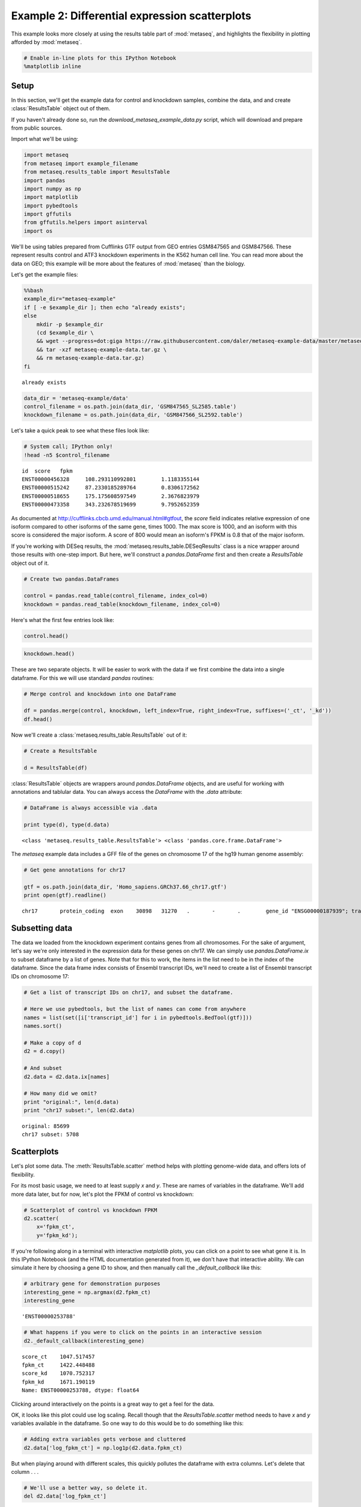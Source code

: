 .. _example_session_2:
Example 2: Differential expression scatterplots
===============================================

This example looks more closely at using the results table part of
:mod:`metaseq`, and highlights the flexibility in plotting afforded by
:mod:`metaseq`.

.. code:: python

    # Enable in-line plots for this IPython Notebook
    %matplotlib inline
Setup
-----

In this section, we'll get the example data for control and knockdown
samples, combine the data, and and create :class:`ResultsTable` object
out of them.

If you haven't already done so, run the
`download_metaseq_example_data.py` script, which will download and
prepare from public sources.

Import what we'll be using:

.. code:: python

    import metaseq
    from metaseq import example_filename
    from metaseq.results_table import ResultsTable
    import pandas
    import numpy as np
    import matplotlib
    import pybedtools
    import gffutils
    from gffutils.helpers import asinterval
    import os
We'll be using tables prepared from Cufflinks GTF output from GEO
entries GSM847565 and GSM847566. These represent results control and
ATF3 knockdown experiments in the K562 human cell line. You can read
more about the data on GEO; this example will be more about the features
of :mod:`metaseq` than the biology.

Let's get the example files:

.. code:: python

    %%bash
    example_dir="metaseq-example"
    if [ -e $example_dir ]; then echo "already exists";
    else
        mkdir -p $example_dir
        (cd $example_dir \
        && wget --progress=dot:giga https://raw.githubusercontent.com/daler/metaseq-example-data/master/metaseq-example-data.tar.gz \
        && tar -xzf metaseq-example-data.tar.gz \
        && rm metaseq-example-data.tar.gz)
    fi

.. parsed-literal::

    already exists


.. code:: python

    data_dir = 'metaseq-example/data'
    control_filename = os.path.join(data_dir, 'GSM847565_SL2585.table')
    knockdown_filename = os.path.join(data_dir, 'GSM847566_SL2592.table')
Let's take a quick peak to see what these files look like:

.. code:: python

    # System call; IPython only!
    !head -n5 $control_filename

.. parsed-literal::

    id	score	fpkm
    ENST00000456328	108.293110992801	1.1183355144
    ENST00000515242	87.2330185289764	0.8306172562
    ENST00000518655	175.175608597549	2.3676823979
    ENST00000473358	343.232678519699	9.7952652359


As documented at http://cufflinks.cbcb.umd.edu/manual.html#gtfout, the
`score` field indicates relative expression of one isoform compared to
other isoforms of the same gene, times 1000. The max score is 1000, and
an isoform with this score is considered the major isoform. A score of
800 would mean an isoform's FPKM is 0.8 that of the major isoform.

If you're working with DESeq results, the
:mod:`metaseq.results_table.DESeqResults` class is a nice wrapper
around those results with one-step import. But here, we'll construct a
`pandas.DataFrame` first and then create a `ResultsTable` object out
of it.

.. code:: python

    # Create two pandas.DataFrames
    
    control = pandas.read_table(control_filename, index_col=0)
    knockdown = pandas.read_table(knockdown_filename, index_col=0)
Here's what the first few entries look like:

.. code:: python

    control.head()



.. raw:: html

    <div style="max-height:1000px;max-width:1500px;overflow:auto;">
    <table border="1" class="dataframe">
      <thead>
        <tr style="text-align: right;">
          <th></th>
          <th>score</th>
          <th>fpkm</th>
        </tr>
        <tr>
          <th>id</th>
          <th></th>
          <th></th>
        </tr>
      </thead>
      <tbody>
        <tr>
          <th>ENST00000456328</th>
          <td> 108.293111</td>
          <td> 1.118336</td>
        </tr>
        <tr>
          <th>ENST00000515242</th>
          <td>  87.233019</td>
          <td> 0.830617</td>
        </tr>
        <tr>
          <th>ENST00000518655</th>
          <td> 175.175609</td>
          <td> 2.367682</td>
        </tr>
        <tr>
          <th>ENST00000473358</th>
          <td> 343.232679</td>
          <td> 9.795265</td>
        </tr>
        <tr>
          <th>ENST00000408384</th>
          <td>   0.000000</td>
          <td> 0.000000</td>
        </tr>
      </tbody>
    </table>
    </div>



.. code:: python

    knockdown.head()



.. raw:: html

    <div style="max-height:1000px;max-width:1500px;overflow:auto;">
    <table border="1" class="dataframe">
      <thead>
        <tr style="text-align: right;">
          <th></th>
          <th>score</th>
          <th>fpkm</th>
        </tr>
        <tr>
          <th>id</th>
          <th></th>
          <th></th>
        </tr>
      </thead>
      <tbody>
        <tr>
          <th>ENST00000456328</th>
          <td> 290.752543</td>
          <td>  6.503301</td>
        </tr>
        <tr>
          <th>ENST00000515242</th>
          <td> 253.364453</td>
          <td>  4.790326</td>
        </tr>
        <tr>
          <th>ENST00000518655</th>
          <td>  23.190962</td>
          <td>  0.174388</td>
        </tr>
        <tr>
          <th>ENST00000473358</th>
          <td> 510.475081</td>
          <td> 33.409877</td>
        </tr>
        <tr>
          <th>ENST00000408384</th>
          <td>   0.000000</td>
          <td>  0.000000</td>
        </tr>
      </tbody>
    </table>
    </div>



These are two separate objects. It will be easier to work with the data
if we first combine the data into a single dataframe. For this we will
use standard `pandas` routines:

.. code:: python

    # Merge control and knockdown into one DataFrame
    
    df = pandas.merge(control, knockdown, left_index=True, right_index=True, suffixes=('_ct', '_kd'))
    df.head()



.. raw:: html

    <div style="max-height:1000px;max-width:1500px;overflow:auto;">
    <table border="1" class="dataframe">
      <thead>
        <tr style="text-align: right;">
          <th></th>
          <th>score_ct</th>
          <th>fpkm_ct</th>
          <th>score_kd</th>
          <th>fpkm_kd</th>
        </tr>
        <tr>
          <th>id</th>
          <th></th>
          <th></th>
          <th></th>
          <th></th>
        </tr>
      </thead>
      <tbody>
        <tr>
          <th>ENST00000456328</th>
          <td> 108.293111</td>
          <td> 1.118336</td>
          <td> 290.752543</td>
          <td>  6.503301</td>
        </tr>
        <tr>
          <th>ENST00000515242</th>
          <td>  87.233019</td>
          <td> 0.830617</td>
          <td> 253.364453</td>
          <td>  4.790326</td>
        </tr>
        <tr>
          <th>ENST00000518655</th>
          <td> 175.175609</td>
          <td> 2.367682</td>
          <td>  23.190962</td>
          <td>  0.174388</td>
        </tr>
        <tr>
          <th>ENST00000473358</th>
          <td> 343.232679</td>
          <td> 9.795265</td>
          <td> 510.475081</td>
          <td> 33.409877</td>
        </tr>
        <tr>
          <th>ENST00000408384</th>
          <td>   0.000000</td>
          <td> 0.000000</td>
          <td>   0.000000</td>
          <td>  0.000000</td>
        </tr>
      </tbody>
    </table>
    </div>



Now we'll create a :class:`metaseq.results_table.ResultsTable` out of
it:

.. code:: python

    # Create a ResultsTable
    
    d = ResultsTable(df)
:class:`ResultsTable` objects are wrappers around `pandas.DataFrame`
objects, and are useful for working with annotations and tablular data.
You can always access the `DataFrame` with the `.data` attribute:

.. code:: python

    # DataFrame is always accessible via .data
    
    print type(d), type(d.data)

.. parsed-literal::

    <class 'metaseq.results_table.ResultsTable'> <class 'pandas.core.frame.DataFrame'>


The `metaseq` example data includes a GFF file of the genes on
chromosome 17 of the hg19 human genome assembly:

.. code:: python

    # Get gene annotations for chr17
    
    gtf = os.path.join(data_dir, 'Homo_sapiens.GRCh37.66_chr17.gtf')
    print open(gtf).readline()

.. parsed-literal::

    chr17	protein_coding	exon	30898	31270	.	-	.	 gene_id "ENSG00000187939"; transcript_id "ENST00000343572"; exon_number "1"; gene_name "DOC2B"; gene_biotype "protein_coding"; transcript_name "DOC2B-201";
    


Subsetting data
---------------

The data we loaded from the knockdown experiment contains genes from all
chromosomes. For the sake of argument, let's say we're only interested
in the expression data for these genes on chr17. We can simply use
`pandas.DataFrame.ix` to subset dataframe by a list of genes. Note
that for this to work, the items in the list need to be in the index of
the dataframe. Since the data frame index consists of Ensembl transcript
IDs, we'll need to create a list of Ensembl transcript IDs on chromosome
17:

.. code:: python

    # Get a list of transcript IDs on chr17, and subset the dataframe.
    
    # Here we use pybedtools, but the list of names can come from anywhere
    names = list(set([i['transcript_id'] for i in pybedtools.BedTool(gtf)]))
    names.sort()
    
    # Make a copy of d
    d2 = d.copy()
    
    # And subset
    d2.data = d2.data.ix[names]
    
    # How many did we omit?
    print "original:", len(d.data)
    print "chr17 subset:", len(d2.data)

.. parsed-literal::

    original: 85699
    chr17 subset: 5708


Scatterplots
------------

Let's plot some data. The :meth:`ResultsTable.scatter` method helps
with plotting genome-wide data, and offers lots of flexibility.

For its most basic usage, we need to at least supply `x` and `y`.
These are names of variables in the dataframe. We'll add more data
later, but for now, let's plot the FPKM of control vs knockdown:

.. code:: python

    # Scatterplot of control vs knockdown FPKM
    d2.scatter(
        x='fpkm_ct',
        y='fpkm_kd');


.. image:: example_session_2_files/example_session_2_30_0.png


If you're following along in a terminal with interactive `matplotlib`
plots, you can click on a point to see what gene it is. In this IPython
Notebook (and the HTML documentation generated from it), we don't have
that interactive ability. We can simulate it here by choosing a gene ID
to show, and then manually call the `_default_callback` like this:

.. code:: python

    # arbitrary gene for demonstration purposes
    interesting_gene = np.argmax(d2.fpkm_ct)
    interesting_gene



.. parsed-literal::

    'ENST00000253788'



.. code:: python

    # What happens if you were to click on the points in an interactive session
    d2._default_callback(interesting_gene)

.. parsed-literal::

    score_ct    1047.517457
    fpkm_ct     1422.448488
    score_kd    1070.752317
    fpkm_kd     1671.190119
    Name: ENST00000253788, dtype: float64


Clicking around interactively on the points is a great way to get a feel
for the data.

OK, it looks like this plot could use log scaling. Recall though that
the `ResultsTable.scatter` method needs to have `x` and `y`
variables available in the dataframe. So one way to do this would be to
do something like this:

.. code:: python

    # Adding extra variables gets verbose and cluttered
    d2.data['log_fpkm_ct'] = np.log1p(d2.data.fpkm_ct)
But when playing around with different scales, this quickly pollutes the
dataframe with extra columns. Let's delete that column . . .

.. code:: python

    # We'll use a better way, so delete it.
    del d2.data['log_fpkm_ct']
. . . and show another way.

You may find it more streamlined to use the `xfunc` and/or `yfunc`
arguments. We can use any arbitrary function for these, and the axes
labels will reflect that.

Since we're about to start incrementally improving the figure by adding
additional keyword arguments (kwargs), the stuff we've already talked
about will be at the top, and a comment line like this will mark the
start of new stuff to pay attention to:

::

    # -------------  (marks the start of new stuff)

Here's the next version of the scatterplot:

.. code:: python

    # Scale x and y axes using log2(x + 1)
    
    def log2p1(x):
        return np.log2(x + 1)
    
    d2.scatter(
        x='fpkm_ct',
        y='fpkm_kd',
        #----------------
        xfunc=log2p1,
        yfunc=log2p1,
        );


.. image:: example_session_2_files/example_session_2_39_0.png


Of course, we can specify axes labels either directly in the method call
with `xlab` or `ylab`, or after the fact using standard
`matplotlib` functionality:

.. code:: python

    # Manually specify x and y labels
    
    ax = d2.scatter(
        x='fpkm_ct',
        y='fpkm_kd',
        xfunc=log2p1,
        yfunc=log2p1,
        
        #-----------------------------
        # specify xlabel
        xlab='Control, log2(FPKM + 1)'
        );
    
    # adjust the ylabel afterwards
    ax.set_ylabel('Knockdown, log2(FPKM + 1)');
                    


.. image:: example_session_2_files/example_session_2_41_0.png


Let's highlight some genes. How about those that change expression > 2
fold in upon knockdown in red, and < 2 fold in blue? While we're at it,
let's add another variable to the dataframe.

.. code:: python

    # Crude differential expression detection....
    
    d2.data['foldchange'] = d2.fpkm_kd / d2.fpkm_ct
    up = (d2.foldchange > 2).values
    dn = (d2.foldchange < 0.5).values
The way to highlight genes is with the `genes_to_highlight` argument.
OK, OK, it's a little bit of a misnomer here because we're actually
working with transcripts. But the idea is the same.

The `genes_to_highlight` argument takes a list of tuples. Each tuple
consists of two items: an index (boolean or integer, doesn't matter) and
a style dictionary. This dictionary is passed directly to
`matplotlib.scatter`, so you can use any supported arguments here.
 
.. note:: 

    There are actually other kwargs you can use in the style dictionary -- for example, `names`, `marginal_histograms`, `xhist_kwargs`, and `yhist_kwargs`.  These are `metaseq`-specific and will be explained later.
Here's the plot with up/downregulated genes highlighted:

.. code:: python

    # Use the genes_to_highlight argument to show up/downregulated genes
    # in different colors
    
    d2.scatter(
        x='fpkm_ct',
        y='fpkm_kd',
        xfunc=log2p1,
        yfunc=log2p1,
        xlab='Control, log2(FPKM + 1)',
        ylab='Knockdown, log2(FPKM + 1)',
        #-------------------------------
        genes_to_highlight=[
            (up, dict(color='#da3b3a')),
            (dn, dict(color='#00748e'))]
        );          


.. image:: example_session_2_files/example_session_2_47_0.png


We can add a 1-to-1 line for reference:

.. code:: python

    # Add a 1:1 line
    
    d2.scatter(
        x='fpkm_ct',
        y='fpkm_kd',
        xfunc=log2p1,
        yfunc=log2p1,
        xlab='Control, log2(FPKM + 1)',
        ylab='Knockdown, log2(FPKM + 1)',
        genes_to_highlight=[
            (up, dict(color='#da3b3a')),
            (dn, dict(color='#00748e'))],
        #------------------------------------------
        one_to_one=dict(color='r', linestyle='--'),
        ); 


.. image:: example_session_2_files/example_session_2_49_0.png


Let's change the plot style a bit. The `general_kwargs` argument
determines the base style of all points. By default, it's
`dict(color='k', alpha=0.2, linewidths=0)`. Let's change the default
style to smaller gray dots, and make the red and blue stand out more by
adjusting their alpha:

.. code:: python

    # Style changes:
    # default gray small dots; make changed genes stand out more
    
    d2.scatter(
        x='fpkm_ct',
        y='fpkm_kd',
        xfunc=log2p1,
        yfunc=log2p1,
        xlab='Control, log2(FPKM + 1)',
        ylab='Knockdown, log2(FPKM + 1)',
        one_to_one=dict(color='k', linestyle=':'),
        #------------------------------------------------------
        genes_to_highlight=[
            (up, dict(color='#da3b3a', alpha=0.8)),
            (dn, dict(color='#00748e', alpha=0.8))],
        general_kwargs=dict(marker='.', color='0.5', alpha=0.2, s=5),
        ); 


.. image:: example_session_2_files/example_session_2_51_0.png


Marginal histograms
-------------------

:mod:`metaseq` also offers support for marginal histograms, which are
stacked up on either axes for each set of genes that were plotted. There
are lots of ways for configuring this. First, let's turn them on for
everything:

.. code:: python

    # Add marginal histograms
    
    d2.scatter(
        x='fpkm_ct',
        y='fpkm_kd',
        xfunc=log2p1,
        yfunc=log2p1,
        xlab='Control, log2(FPKM + 1)',
        ylab='Knockdown, log2(FPKM + 1)',
        genes_to_highlight=[
            (up, dict(color='#da3b3a', alpha=0.8)),
            (dn, dict(color='#00748e', alpha=0.8))],
        one_to_one=dict(color='k', linestyle=':'),
        general_kwargs=dict(marker='.', color='0.5', alpha=0.2, s=5),
        #------------------------------------------------------
        marginal_histograms=True,
        ); 


.. image:: example_session_2_files/example_session_2_53_0.png


As a contrived example to illustrate the flexibility for plotting
marginal histograms, lets:

-  only show histograms for up/down regulated
-  change the number of bins to 50
-  remove the edge around each bar

.. code:: python

    # Tweak the marginal histograms:
    # 50 bins, don't show unchanged genes, and remove outlines
    
    d2.scatter(
        x='fpkm_ct',
        y='fpkm_kd',
        xfunc=log2p1,
        yfunc=log2p1,
        xlab='Control, log2(FPKM + 1)',
        ylab='Knockdown, log2(FPKM + 1)',
        one_to_one=dict(color='k', linestyle=':'),
        general_kwargs=dict(marker='.', color='0.5', alpha=0.2, s=5),
        #------------------------------------------------------
        # Go back go disabling them globally...
        marginal_histograms=False,
    
        # ...and then turn them back on for each set of genes 
        # to highlight.
        # 
        # By the way, genes_to_highlight is indented to better show the
        # the structure.
        genes_to_highlight=[
        (
         up,
         dict(
              color='#da3b3a', alpha=0.8, 
              marginal_histograms=True, 
              xhist_kwargs=dict(bins=50, linewidth=0),
              yhist_kwargs=dict(bins=50, linewidth=0),
              )
         ),
        (
         dn,
         dict(
              color='#00748e', alpha=0.8,
              marginal_histograms=True, 
              xhist_kwargs=dict(bins=50, linewidth=0),
              yhist_kwargs=dict(bins=50, linewidth=0),
              )
         )
        ],
    ); 



.. image:: example_session_2_files/example_session_2_55_0.png


Let's clean up the plot by adding a legend (using `label` in
`genes_to_highlight`), and adding it outside the axes. While we're at
it we'll add a title, too.

There's a trick here -- for each set of genes, the histograms are
incrementally added on top of each other but the legend, lists them
going down. So we need to flip the order of legend entries to make it
nicely match the order of the histograms.

.. code:: python

    matplotlib.rcParams['font.family'] = "Arial"
    ax = d2.scatter(
        x='fpkm_ct',
        y='fpkm_kd',
        xfunc=log2p1,
        yfunc=log2p1,
        xlab='Control, log2(FPKM + 1)',
        ylab='Knockdown, log2(FPKM + 1)',
        one_to_one=dict(color='k', linestyle=':'),
        marginal_histograms=False,
        #------------------------------------------------------
        # add the "unchanged" label
        general_kwargs=dict(marker='.', color='0.5', alpha=0.2, s=5, label='unchanged'),
    
        genes_to_highlight=[
        (
         up,
         dict(
              color='#da3b3a', alpha=0.8, 
              marginal_histograms=True, 
              xhist_kwargs=dict(bins=50, linewidth=0),
              yhist_kwargs=dict(bins=50, linewidth=0),
              
              # add label
              label='upregulated',
              )
         ),
        (
         dn,
         dict(
              color='#00748e', alpha=0.8,
              marginal_histograms=True, 
              xhist_kwargs=dict(bins=50, linewidth=0),
              yhist_kwargs=dict(bins=50, linewidth=0),
              
              # add label
              label='downregulated'
              )
         )
        ],
    ); 
    
    # Get handles and labels, and then reverse their order
    handles, legend_labels = ax.get_legend_handles_labels()
    handles = handles[::-1]
    legend_labels = legend_labels[::-1]
    
    # Draw a legend using the flipped handles and labels.
    leg = ax.legend(handles,
              legend_labels,
              
              # These values may take some tweaking.
              # By default they are in axes coordinates, so this means
              # the legend is slightly outside the axes.
              loc=(1.01, 1.05),
              
              # Various style fixes to default legend.
              fontsize=9,
              scatterpoints=1,
              borderpad=0.1,
              handletextpad=0.05, 
              frameon=False,
              title='chr17 transcripts',
              );
    
    # Adjust the legend title after it's created
    leg.get_title().set_weight('bold')



.. image:: example_session_2_files/example_session_2_57_0.png


We'd also like to add a title. But how to access the top-most axes?

Whenever the `scatter` method is called, the `MarginalHistograms`
object created as a by-product of the plotting is stored in the
`marginal` attribute. This, in turn, has a `top_hists` attribute,
and we can grab the last one created. While we're at it, let's
histograms axes as well.

.. code:: python

    
    # Another trick: every time `d2.scatter` is called, 
    top_axes = d2.marginal.top_hists[-1]
    top_axes.set_title('Differential expression, ATF3 knockdown');
    
    for ax in d2.marginal.top_hists:
        ax.set_ylabel('No.\ntranscripts', rotation=0, ha='right', va='center', size=8)
    
    for ax in d2.marginal.right_hists:
        ax.set_xlabel('No.\ntranscripts', rotation=-90, ha='left', va='top', size=8)
        
    fig = ax.figure
    fig.savefig('expression-demo.png')
    fig




.. image:: example_session_2_files/example_session_2_59_0.png


